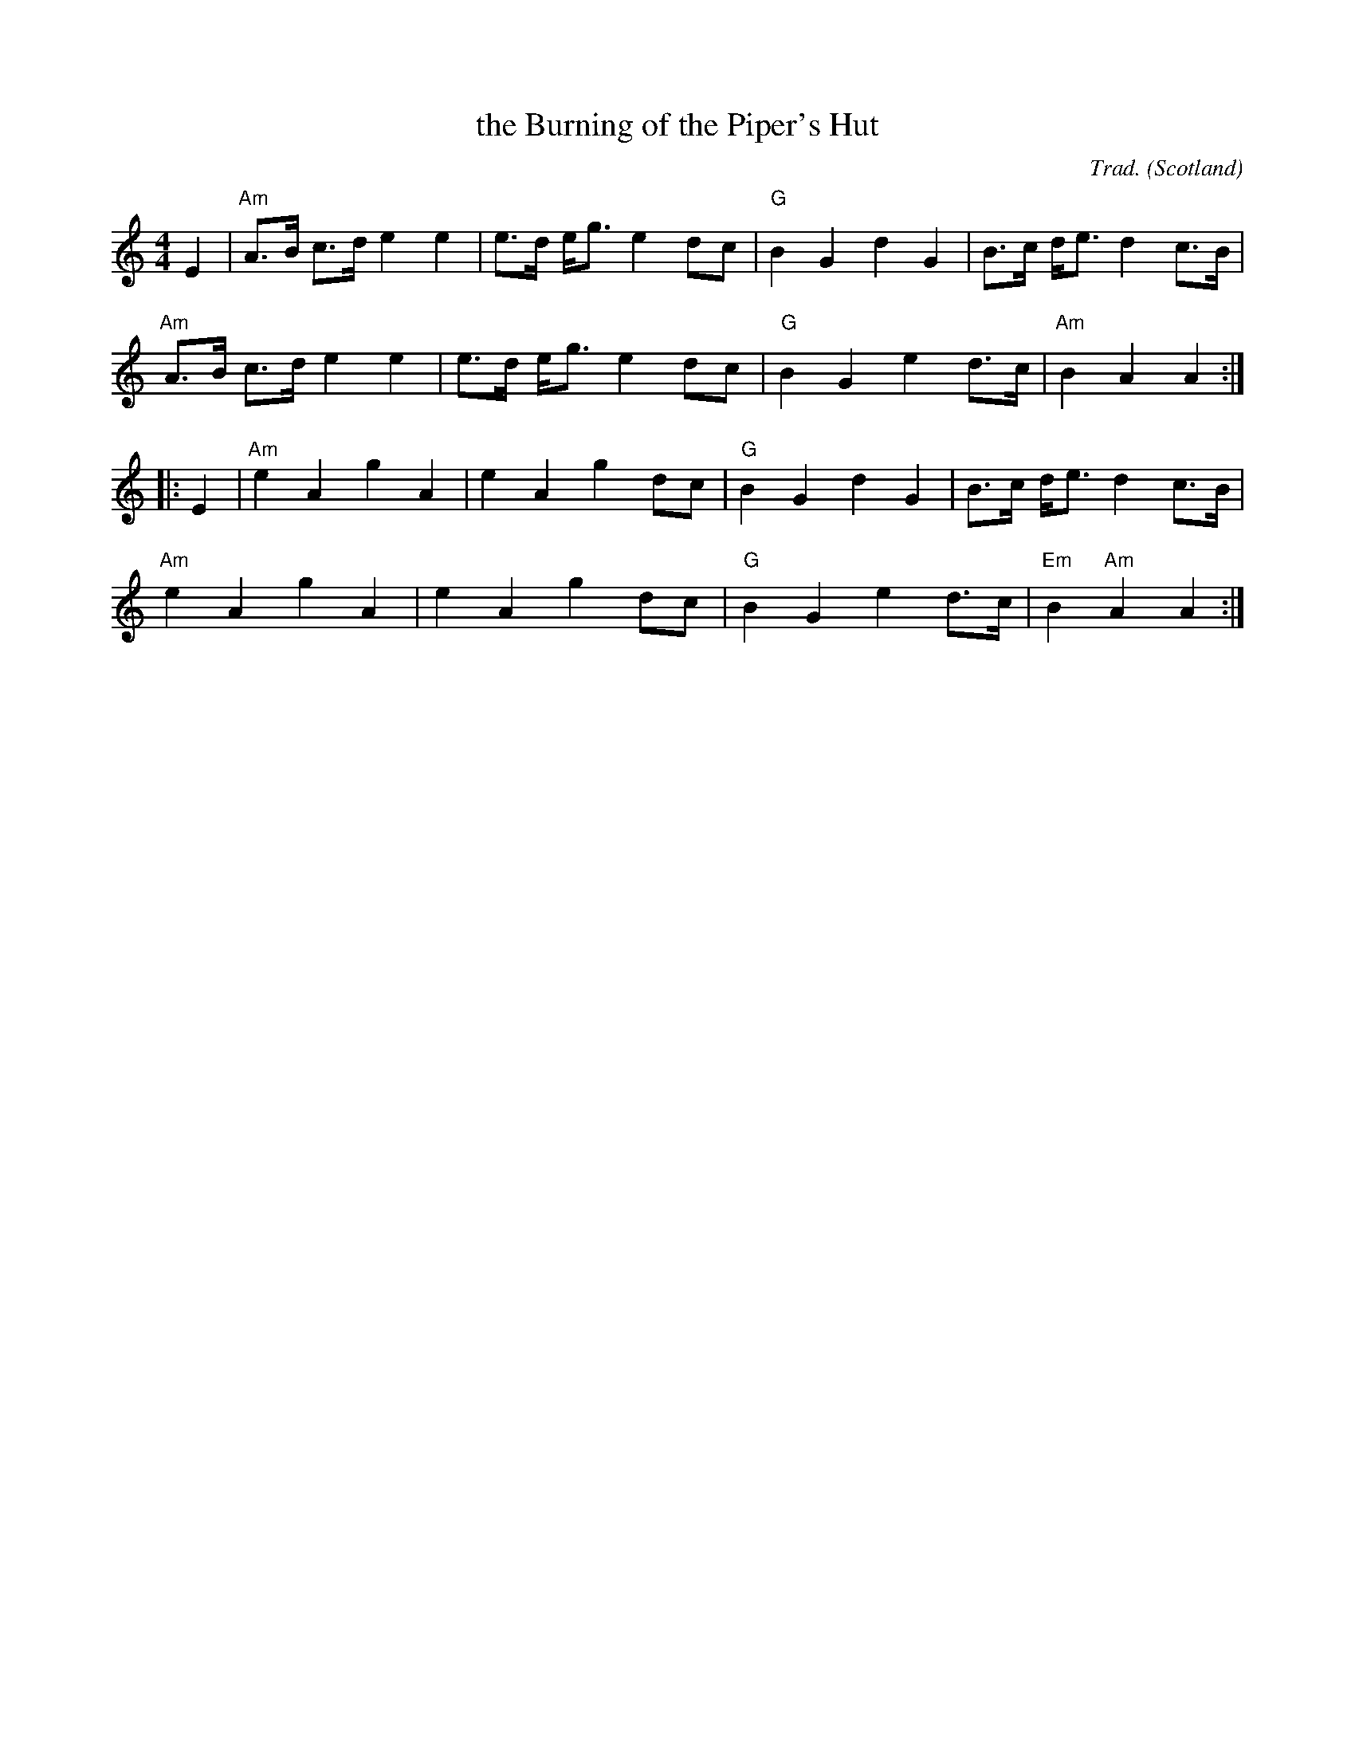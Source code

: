 X: 1
T: the Burning of the Piper's Hut
R: March
C: Trad.
O: Scotland
M: 4/4
L: 1/8
%Q: 1/4=120
K: Am
E2 |\
"Am"A>B c>d e2 e2 | e>d e<g e2 dc | "G"B2 G2 d2 G2 | B>c d<e d2 c>B |
"Am"A>B c>d e2 e2 | e>d e<g e2 dc | "G"B2 G2 e2 d>c | "Am"B2 A2 A2 :|
|: E2 |\
"Am"e2 A2 g2 A2 | e2 A2 g2 dc | "G"B2 G2 d2 G2 | B>c d<e d2 c>B |
"Am"e2 A2 g2 A2 | e2 A2 g2 dc | "G"B2 G2 e2 d>c | "Em"B2 "Am"A2 A2 :|

